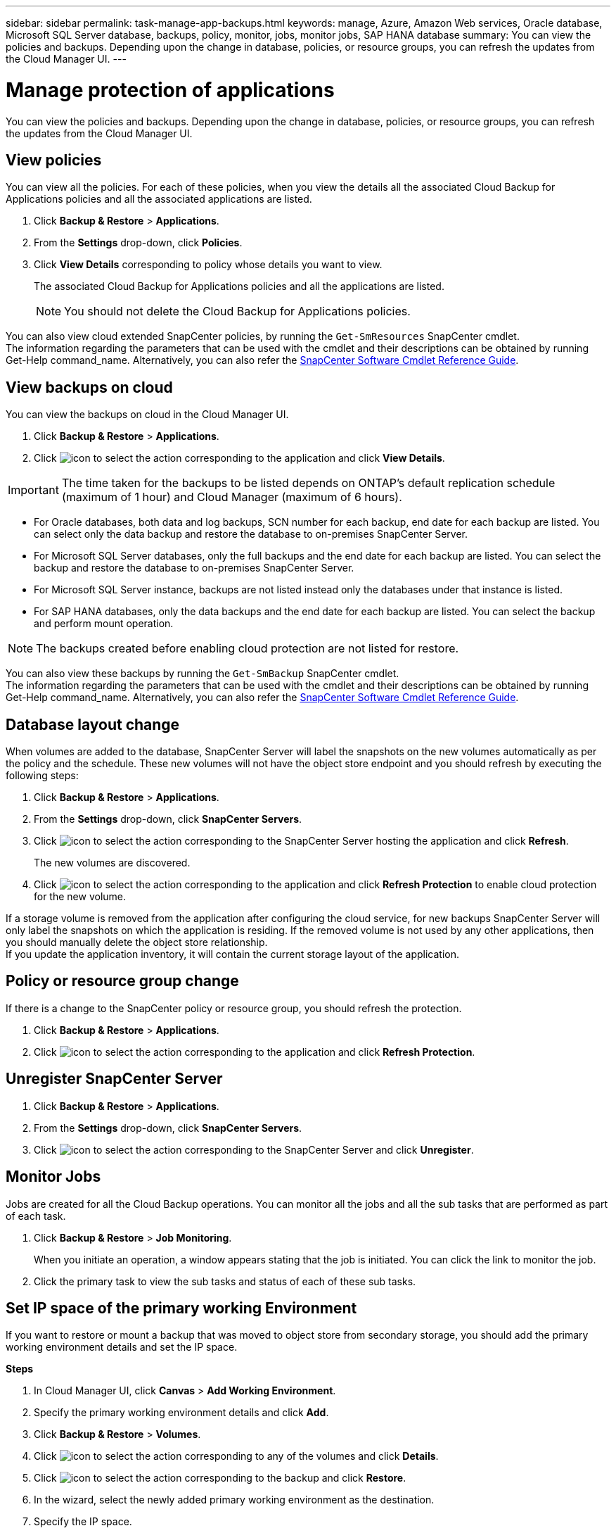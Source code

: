---
sidebar: sidebar
permalink: task-manage-app-backups.html
keywords: manage, Azure, Amazon Web services, Oracle database, Microsoft SQL Server database, backups, policy, monitor, jobs, monitor jobs, SAP HANA database
summary: You can view the policies and backups. Depending upon the change in database, policies, or resource groups, you can refresh the updates from the Cloud Manager UI.
---

= Manage protection of applications
:hardbreaks:
:nofooter:
:icons: font
:linkattrs:
:imagesdir: ./media/

[.lead]

You can view the policies and backups. Depending upon the change in database, policies, or resource groups, you can refresh the updates from the Cloud Manager UI.

== View policies

You can view all the policies. For each of these policies, when you view the details all the associated Cloud Backup for Applications policies and all the associated applications are listed.

. Click *Backup & Restore* > *Applications*.
. From the *Settings* drop-down, click *Policies*.
. Click *View Details* corresponding to policy whose details you want to view.
+
The associated Cloud Backup for Applications policies and all the applications are listed.
+
NOTE: You should not delete the Cloud Backup for Applications policies.

You can also view cloud extended SnapCenter policies, by running the `Get-SmResources` SnapCenter cmdlet.
The information regarding the parameters that can be used with the cmdlet and their descriptions can be obtained by running Get-Help command_name. Alternatively, you can also refer the https://library.netapp.com/ecm/ecm_download_file/ECMLP2880726[SnapCenter Software Cmdlet Reference Guide].

== View backups on cloud

You can view the backups on cloud in the Cloud Manager UI.

. Click *Backup & Restore* > *Applications*.
. Click image:icon-action.png[icon to select the action] corresponding to the application and click *View Details*.

IMPORTANT: The time taken for the backups to be listed depends on ONTAP's default replication schedule (maximum of 1 hour) and Cloud Manager (maximum of 6 hours).

* For Oracle databases, both data and log backups, SCN number for each backup, end date for each backup are listed. You can select only the data backup and restore the database to on-premises SnapCenter Server.
* For Microsoft SQL Server databases, only the full backups and the end date for each backup are listed. You can select the backup and restore the database to on-premises SnapCenter Server.
* For Microsoft SQL Server instance, backups are not listed instead only the databases under that instance is listed.
* For SAP HANA databases, only the data backups and the end date for each backup are listed. You can select the backup and perform mount operation.

NOTE: The backups created before enabling cloud protection are not listed for restore.
//Documented this for JIRA: AMS-8562

You can also view these backups by running the `Get-SmBackup` SnapCenter cmdlet.
The information regarding the parameters that can be used with the cmdlet and their descriptions can be obtained by running Get-Help command_name. Alternatively, you can also refer the https://library.netapp.com/ecm/ecm_download_file/ECMLP2880726[SnapCenter Software Cmdlet Reference Guide].

== Database layout change

When volumes are added to the database, SnapCenter Server will label the snapshots on the new volumes automatically as per the policy and the schedule. These new volumes will not have the object store endpoint and you should refresh by executing the following steps:

. Click *Backup & Restore* > *Applications*.
. From the *Settings* drop-down, click *SnapCenter Servers*.
. Click image:icon-action.png[icon to select the action] corresponding to the SnapCenter Server hosting the application and click *Refresh*.
+
The new volumes are discovered.
. Click image:icon-action.png[icon to select the action] corresponding to the application and click *Refresh Protection* to enable cloud protection for the new volume.

If a storage volume is removed from the application after configuring the cloud service, for new backups SnapCenter Server will only label the snapshots on which the application is residing. If the removed volume is not used by any other applications, then you should manually delete the object store relationship.
If you update the application inventory, it will contain the current storage layout of the application.

== Policy or resource group change

If there is a change to the SnapCenter policy or resource group, you should refresh the protection.

. Click *Backup & Restore* > *Applications*.
. Click image:icon-action.png[icon to select the action] corresponding to the application and click *Refresh Protection*.

== Unregister SnapCenter Server

. Click *Backup & Restore* > *Applications*.
. From the *Settings* drop-down, click *SnapCenter Servers*.
. Click image:icon-action.png[icon to select the action] corresponding to the SnapCenter Server and click *Unregister*.

== Monitor Jobs

Jobs are created for all the Cloud Backup operations. You can monitor all the jobs and all the sub tasks that are performed as part of each task.

. Click *Backup & Restore* > *Job Monitoring*.
+
When you initiate an operation, a window appears stating that the job is initiated. You can click the link to monitor the job.
. Click the primary task to view the sub tasks and status of each of these sub tasks.

== Set IP space of the primary working Environment

If you want to restore or mount a backup that was moved to object store from secondary storage, you should add the primary working environment details and set the IP space.

*Steps*

. In Cloud Manager UI, click *Canvas* > *Add Working Environment*.
. Specify the primary working environment details and click *Add*.
. Click *Backup & Restore* > *Volumes*.
. Click image:icon-action.png[icon to select the action] corresponding to any of the volumes and click *Details*.
. Click image:icon-action.png[icon to select the action] corresponding to the backup and click *Restore*.
. In the wizard, select the newly added primary working environment as the destination.
. Specify the IP space.

== Configure CA Certificates

If you have CA certificates, you should manually copy the root CA certificates to the connector machine.

However, if you do not have CA certificates, you can proceed without configuring CA certificates.

*Steps*

. Copy the certificate to the volume that can be accessed from the docker agent.
+
** `cd /var/lib/docker/volumes/cloudmanager_snapcenter_volume/_data/mkdir sc_certs`
** `chmod 777 sc_certs`
. Copy the RootCA certificate files to the above folder on the connector machine.
+
`cp <path on connector>/<filename> /var/lib/docker/volumes/cloudmanager_snapcenter_volume/_data/sc_certs`
. Copy the CRL file to the volume which can be accessed from the docker agent.
+
** `cd /var/lib/docker/volumes/cloudmanager_snapcenter_volume/_data/mkdir sc_crl`
** `chmod 777 sc_crl`
. Copy the CRL files to the above folder on the connector machine.
+
`cp <path on connector>/<filename> /var/lib/docker/volumes/cloudmanager_snapcenter_volume/_data/sc_crl`
. After copying the certificates and CRL files, restart the Cloud Backup for Apps service.
+
** `sudo docker exec cloudmanager_snapcenter sed -i 's/skipSCCertValidation: true/skipSCCertValidation: false/g' /opt/netapp/cloudmanager-snapcenter-agent/config/config.yml`
** `sudo docker restart cloudmanager_snapcenter`
